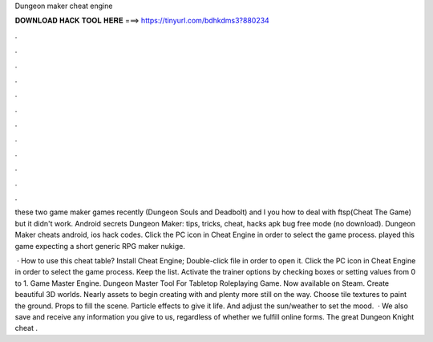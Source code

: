 Dungeon maker cheat engine



𝐃𝐎𝐖𝐍𝐋𝐎𝐀𝐃 𝐇𝐀𝐂𝐊 𝐓𝐎𝐎𝐋 𝐇𝐄𝐑𝐄 ===> https://tinyurl.com/bdhkdms3?880234



.



.



.



.



.



.



.



.



.



.



.



.

these two game maker games recently (Dungeon Souls and Deadbolt) and I you how to deal with ftsp(Cheat The Game) but it didn't work. Android secrets Dungeon Maker: tips, tricks, cheat, hacks apk bug free mode (no download). Dungeon Maker cheats android, ios hack codes. Click the PC icon in Cheat Engine in order to select the game process. played this game expecting a short generic RPG maker nukige.

 · How to use this cheat table? Install Cheat Engine; Double-click  file in order to open it. Click the PC icon in Cheat Engine in order to select the game process. Keep the list. Activate the trainer options by checking boxes or setting values from 0 to 1. Game Master Engine. Dungeon Master Tool For Tabletop Roleplaying Game. Now available on Steam. Create beautiful 3D worlds. Nearly assets to begin creating with and plenty more still on the way. Choose tile textures to paint the ground. Props to fill the scene. Particle effects to give it life. And adjust the sun/weather to set the mood.  · We also save and receive any information you give to us, regardless of whether we fulfill online forms. The great Dungeon Knight cheat .

